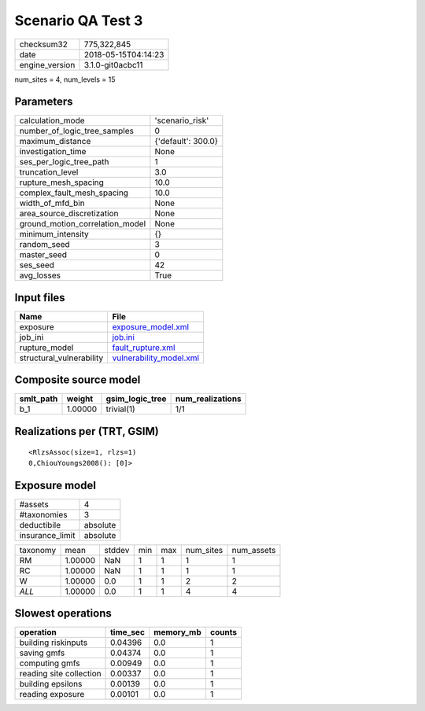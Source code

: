 Scenario QA Test 3
==================

============== ===================
checksum32     775,322,845        
date           2018-05-15T04:14:23
engine_version 3.1.0-git0acbc11   
============== ===================

num_sites = 4, num_levels = 15

Parameters
----------
=============================== ==================
calculation_mode                'scenario_risk'   
number_of_logic_tree_samples    0                 
maximum_distance                {'default': 300.0}
investigation_time              None              
ses_per_logic_tree_path         1                 
truncation_level                3.0               
rupture_mesh_spacing            10.0              
complex_fault_mesh_spacing      10.0              
width_of_mfd_bin                None              
area_source_discretization      None              
ground_motion_correlation_model None              
minimum_intensity               {}                
random_seed                     3                 
master_seed                     0                 
ses_seed                        42                
avg_losses                      True              
=============================== ==================

Input files
-----------
======================== ====================================================
Name                     File                                                
======================== ====================================================
exposure                 `exposure_model.xml <exposure_model.xml>`_          
job_ini                  `job.ini <job.ini>`_                                
rupture_model            `fault_rupture.xml <fault_rupture.xml>`_            
structural_vulnerability `vulnerability_model.xml <vulnerability_model.xml>`_
======================== ====================================================

Composite source model
----------------------
========= ======= =============== ================
smlt_path weight  gsim_logic_tree num_realizations
========= ======= =============== ================
b_1       1.00000 trivial(1)      1/1             
========= ======= =============== ================

Realizations per (TRT, GSIM)
----------------------------

::

  <RlzsAssoc(size=1, rlzs=1)
  0,ChiouYoungs2008(): [0]>

Exposure model
--------------
=============== ========
#assets         4       
#taxonomies     3       
deductibile     absolute
insurance_limit absolute
=============== ========

======== ======= ====== === === ========= ==========
taxonomy mean    stddev min max num_sites num_assets
RM       1.00000 NaN    1   1   1         1         
RC       1.00000 NaN    1   1   1         1         
W        1.00000 0.0    1   1   2         2         
*ALL*    1.00000 0.0    1   1   4         4         
======== ======= ====== === === ========= ==========

Slowest operations
------------------
======================= ======== ========= ======
operation               time_sec memory_mb counts
======================= ======== ========= ======
building riskinputs     0.04396  0.0       1     
saving gmfs             0.04374  0.0       1     
computing gmfs          0.00949  0.0       1     
reading site collection 0.00337  0.0       1     
building epsilons       0.00139  0.0       1     
reading exposure        0.00101  0.0       1     
======================= ======== ========= ======